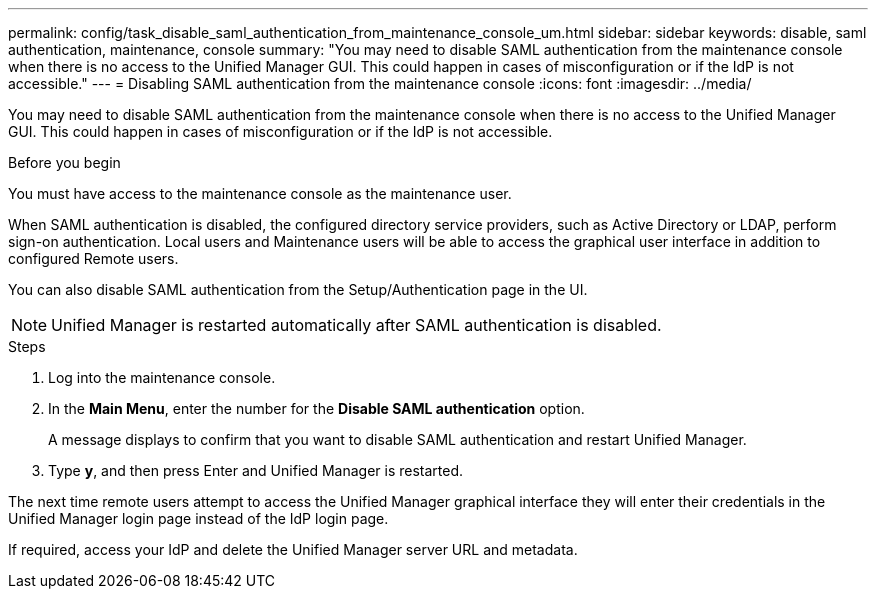 ---
permalink: config/task_disable_saml_authentication_from_maintenance_console_um.html
sidebar: sidebar
keywords: disable, saml authentication, maintenance, console
summary: "You may need to disable SAML authentication from the maintenance console when there is no access to the Unified Manager GUI. This could happen in cases of misconfiguration or if the IdP is not accessible."
---
= Disabling SAML authentication from the maintenance console
:icons: font
:imagesdir: ../media/

[.lead]
You may need to disable SAML authentication from the maintenance console when there is no access to the Unified Manager GUI. This could happen in cases of misconfiguration or if the IdP is not accessible.

.Before you begin

You must have access to the maintenance console as the maintenance user.

When SAML authentication is disabled, the configured directory service providers, such as Active Directory or LDAP, perform sign-on authentication. Local users and Maintenance users will be able to access the graphical user interface in addition to configured Remote users.

You can also disable SAML authentication from the Setup/Authentication page in the UI.

[NOTE]
====
Unified Manager is restarted automatically after SAML authentication is disabled.
====

.Steps

. Log into the maintenance console.
. In the *Main Menu*, enter the number for the *Disable SAML authentication* option.
+
A message displays to confirm that you want to disable SAML authentication and restart Unified Manager.

. Type *y*, and then press Enter and Unified Manager is restarted.

The next time remote users attempt to access the Unified Manager graphical interface they will enter their credentials in the Unified Manager login page instead of the IdP login page.

If required, access your IdP and delete the Unified Manager server URL and metadata.
